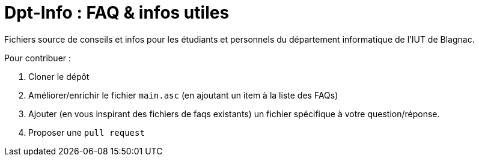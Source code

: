 = Dpt-Info : FAQ & infos utiles

Fichiers source de conseils et infos pour les étudiants et personnels du département informatique de l'IUT de Blagnac.

Pour contribuer :

. Cloner le dépôt
. Améliorer/enrichir le fichier `main.asc` (en ajoutant un item à la liste des FAQs)
. Ajouter (en vous inspirant des fichiers de faqs existants) un fichier spécifique à votre question/réponse.
. Proposer une `pull request`

